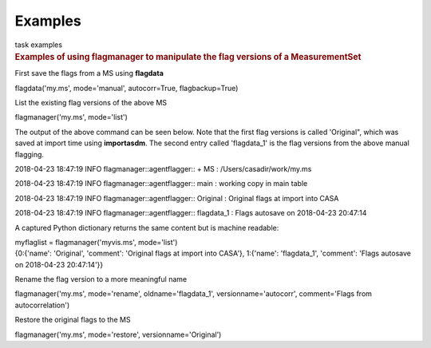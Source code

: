 Examples
========

.. container:: documentDescription description

   task examples

.. container:: section
   :name: content-core

   .. container::
      :name: parent-fieldname-text

      .. rubric:: Examples of using **flagmanager** to manipulate the
         flag versions of a MeasurementSet
         :name: examples-of-using-flagmanager-to-manipulate-the-flag-versions-of-a-measurementset

      First save the flags from a MS using **flagdata**

      .. container:: casa-input-box

         flagdata('my.ms', mode='manual', autocorr=True,
         flagbackup=True)

      List the existing flag versions of the above MS

      .. container:: casa-input-box

         flagmanager('my.ms', mode='list')

      The output of the above command can be seen below. Note that the
      first flag versions is called 'Original", which was saved at
      import time using **importasdm**. The second entry called
      'flagdata_1' is the flag versions from the above manual flagging.

      .. container:: casa-output-box

         2018-04-23 18:47:19 INFO flagmanager::agentflagger:: + MS :
         /Users/casadir/work/my.ms

         2018-04-23 18:47:19 INFO flagmanager::agentflagger:: main :
         working copy in main table

         2018-04-23 18:47:19 INFO flagmanager::agentflagger:: Original :
         Original flags at import into CASA

         2018-04-23 18:47:19 INFO flagmanager::agentflagger:: flagdata_1
         : Flags autosave on 2018-04-23 20:47:14

      A captured Python dictionary returns the same content but is
      machine readable: 

      .. container:: casa-input-box

         myflaglist = flagmanager('myvis.ms', mode='list')

      .. container:: casa-output-box

         {0:{'name': 'Original', 'comment': 'Original flags at import
         into CASA'}, 1:{'name': 'flagdata_1', 'comment': 'Flags
         autosave on 2018-04-23 20:47:14'}}

       

      Rename the flag version to a more meaningful name

      .. container:: casa-input-box

         flagmanager('my.ms', mode='rename', oldname='flagdata_1',
         versionname='autocorr', comment='Flags from autocorrelation')

      Restore the original flags to the MS

      .. container:: casa-input-box

         flagmanager('my.ms', mode='restore', versionname='Original')

       

       

       

.. container:: section
   :name: viewlet-below-content-body
